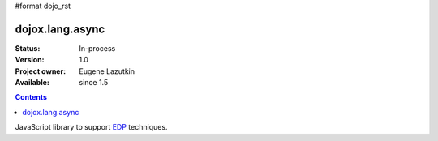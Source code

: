 #format dojo_rst

dojox.lang.async
================

:Status: In-process
:Version: 1.0
:Project owner: Eugene Lazutkin
:Available: since 1.5

.. contents::
   :depth: 2

JavaScript library to support `EDP <http://en.wikipedia.org/wiki/Event-driven_programming>`_ techniques.

